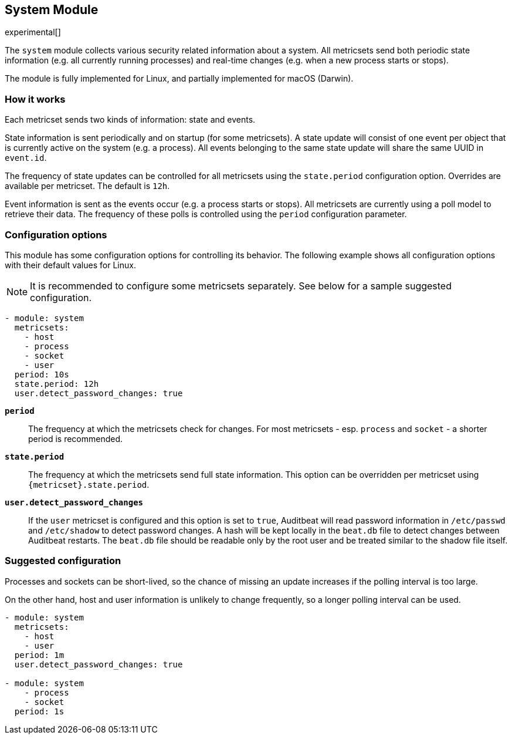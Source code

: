 [role="xpack"]

== System Module

experimental[]

The `system` module collects various security related information about
a system. All metricsets send both periodic state information (e.g. all currently
running processes) and real-time changes (e.g. when a new process starts
or stops).

The module is fully implemented for Linux, and partially implemented
for macOS (Darwin).

[float]
=== How it works

Each metricset sends two kinds of information: state and events.

State information is sent periodically and on startup (for some metricsets).
A state update will consist of one event per object that is currently
active on the system (e.g. a process). All events belonging to the same state
update will share the same UUID in `event.id`.

The frequency of state updates can be controlled for all metricsets using the
`state.period` configuration option. Overrides are available per metricset.
The default is `12h`.

Event information is sent as the events occur (e.g. a process starts or stops).
All metricsets are currently using a poll model to retrieve their data.
The frequency of these polls is controlled using the `period` configuration
parameter.

[float]
=== Configuration options

This module has some configuration options for controlling its behavior. The
following example shows all configuration options with their default values for
Linux.

NOTE: It is recommended to configure some metricsets separately. See below for a
sample suggested configuration.

[source,yaml]
----
- module: system
  metricsets:
    - host
    - process
    - socket
    - user
  period: 10s
  state.period: 12h
  user.detect_password_changes: true
----

*`period`*:: The frequency at which the metricsets check for changes. For most
metricsets - esp. `process` and `socket` - a shorter period is recommended.

*`state.period`*:: The frequency at which the metricsets send full state information.
This option can be overridden per metricset using `{metricset}.state.period`.

*`user.detect_password_changes`*:: If the `user` metricset is configured and
this option is set to `true`, Auditbeat will read password information in `/etc/passwd`
and `/etc/shadow` to detect password changes. A hash will be kept locally in
the `beat.db` file to detect changes between Auditbeat restarts. The `beat.db` file
should be readable only by the root user and be treated similar to the shadow file
itself.

[float]
=== Suggested configuration

Processes and sockets can be short-lived, so the chance of missing an update
increases if the polling interval is too large.

On the other hand, host and user information is unlikely to change frequently,
so a longer polling interval can be used.

[source,yaml]
----
- module: system
  metricsets:
    - host
    - user
  period: 1m
  user.detect_password_changes: true

- module: system
    - process
    - socket
  period: 1s
----
